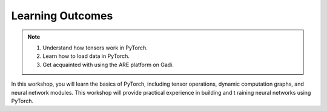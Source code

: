 Learning Outcomes
=================

.. note::
    #. Understand how tensors work in PyTorch.
    #. Learn how to load data in PyTorch.
    #. Get acquainted with using the ARE platform on Gadi.

In this workshop, you will learn the basics of PyTorch, including tensor operations, dynamic computation 
graphs, and neural network modules. This workshop will provide practical experience in building and t
raining neural networks using PyTorch. 



